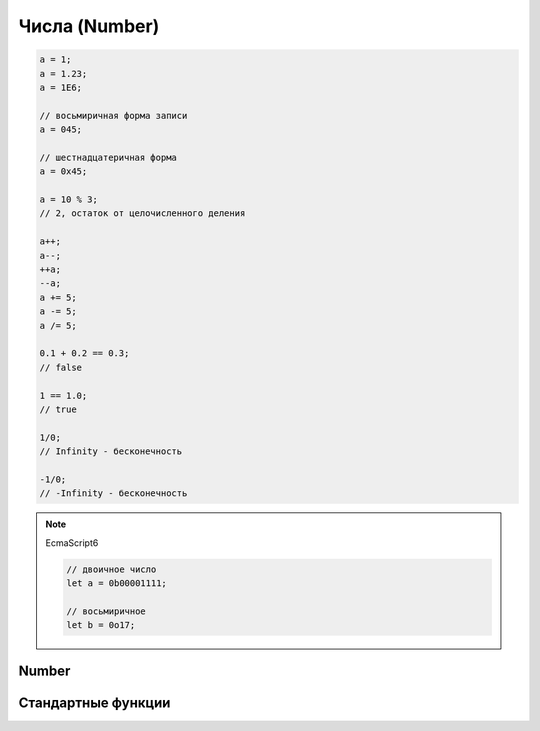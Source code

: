 Числа (Number)
==============

.. code-block:: js
    
    a = 1;
    a = 1.23;
    a = 1E6;

    // восьмиричная форма записи
    a = 045;

    // шестнадцатеричная форма
    a = 0x45;

    a = 10 % 3;
    // 2, остаток от целочисленного деления

    a++;
    a--;
    ++a;
    --a;
    a += 5;
    a -= 5;
    a /= 5;

    0.1 + 0.2 == 0.3;
    // false

    1 == 1.0;
    // true

    1/0;
    // Infinity - бесконечность

    -1/0;
    // -Infinity - бесконечность

.. note:: EcmaScript6

    .. code-block:: js

        // двоичное число
        let a = 0b00001111;

        // восьмиричное
        let b = 0o17;

Number
------

.. py:class:: Number()
 
    Число, с типом float64

    Наследник :py:class:`Object`

    .. code-block:: js

        Number(10);
        // 10
        
        Number("42.23");
        // 42.23

        Number("71oshi");
        // Nan


    .. py:attribute:: EPSILON

        Расчетная погрешность при сравнений чисел с плавающей запятой

        
    .. py:attribute:: NaN

        Нечисло


    .. py:attribute:: NEGATIVE_INFINITY

        Отрицательная бесконечность


    .. py:attribute:: MIN_VALUE

        Наименьшее представимое число


    .. py:attribute:: MAX_SAFE_INTEGER

        .. note:: ECMAScript6


    .. py:attribute:: MAX_VALUE

        Наибольшее представимое число


    .. py:attribute:: MIN_SAFE_INTEGER

        .. note:: ECMAScript6


    .. py:attribute:: POSITIVE_INFINITY

        Положительная бесконечность


    .. py:method:: isFinite(number)

        Значение является конечным числом

        .. note:: ECMAScript6

        .. code-block:: js

            Number.isFinite(10);
            // true

            Number.isFinite(Nan);
            // false

            Number.isFinite(null);
            // false

            Number.isFinite([]);
            // false


    .. py:method:: isInteger(number)

        Переменная - целое число

        .. note:: ECMAScript6

        .. code-block:: js

            Number.isInteger(42);     
            // true
            
            Number.isInteger(42.000); 
            // true
            
            Number.isInteger(42.3);   
            // false

        .. code-block:: js

            // полифил
            if (!Number.isInteger){
                Number.isInteger = function(num){
                    return (
                        typeof num === 'number' && 
                        num % 1 == 0
                    );
                }
            }


    .. py:method:: isNan(number)

        Переменная Nan

        .. note:: ECMAScript6

        .. code-block:: js

            // полифил
            if (!Number.isNan){
                Number.isNan = function(num){
                    return (
                        typeof num === 'number' &&
                        window.isNan(num)
                    );
                }
            }


    .. py:method:: isSafeInteger(number)

        .. note:: ECMAScript6

        .. code-block:: js

            Number.isSafeInteger(Number.MAX_SAFE_INTEGER); // true
            Number.isSafeInteger(Math.pow(2, 53));         // false
            Number.isSafeInteger(Math.pow(2, 53) - 1);     // true

        .. code-block:: js

            // полифил
            if (!Number.isSafeInteger){
                Number.isSafeInteger = function(num){
                    return (
                        Number.isInteger(num) && 
                        Math.abs(num) <= Number.MAX_SAFE_INTEGER
                    );
                }
            }


    .. py:method:: toExponential([fractionDigits])

        Возвращает строку, число в экспоненциальной форме

        * fractionDigits - количество чисел после запятой (0 - 20)

        .. code-block:: js

            var x = 123456789;

            x.toExponential();
            // '1.23456789e+8'

            x.toExponential(1);
            // '1.2e+8'

            x.toExponential(2);
            // '1.23e+8'

            x.toExponential(3);
            // '1.235e+8'


    .. py:method:: toFixed([[fractionDigits]])

        Возвращает строку, с определенным количеством знаков после запятой (0 - 20)

        .. code-block:: js

            var y = 43.81327;
            
            y.toFixed();
            // '44'

            y.toFixed(1);
            // '43.8'
            
            y.toFixed(2);
            // '43.81'
            
            y.toFixed(3);
            // '43.813'


    .. py:method:: toPrecission([precission])

        Возвращает строку, число в десятичной форме

        * precission - количество чисел (1 - 21)

        .. code-block:: js

            var n = 12345.6789;

            n.toPrecission(6);
            // '12345.7'

            n.toPrecission(4);
            // '1.235e+4'


    .. py:method:: toString([radx=10])

        Возвращает строковое представление числа

        * radx - система исчисления (2-36)

        .. code-block:: js

            var n = 7432;

            n.toString();
            // '7432'

            n.toString(2);
            // '1110100001000'

Стандартные функции
-------------------

.. py:function:: isFinite()

    Возвращает true  только тогда, когда n  — обычное число, а не одно из NaN , Infinity  и ‐Infinit

    .. code-block:: js

        isFinite(1);
        // true

        isFinite(Infinity);
        // false

        isFinite(NaN);
        // false
